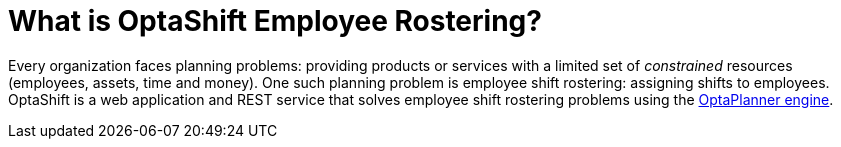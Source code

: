 [[whatIsOptaShift]]
= What is OptaShift Employee Rostering?
:imagesdir: ../..

Every organization faces planning problems: providing products or services with a
limited set of _constrained_ resources (employees, assets, time and money).
One such planning problem is employee shift rostering: assigning shifts to employees.
OptaShift is a web application and REST service that solves employee shift rostering
problems using the https://www.optaplanner.org[OptaPlanner engine].
